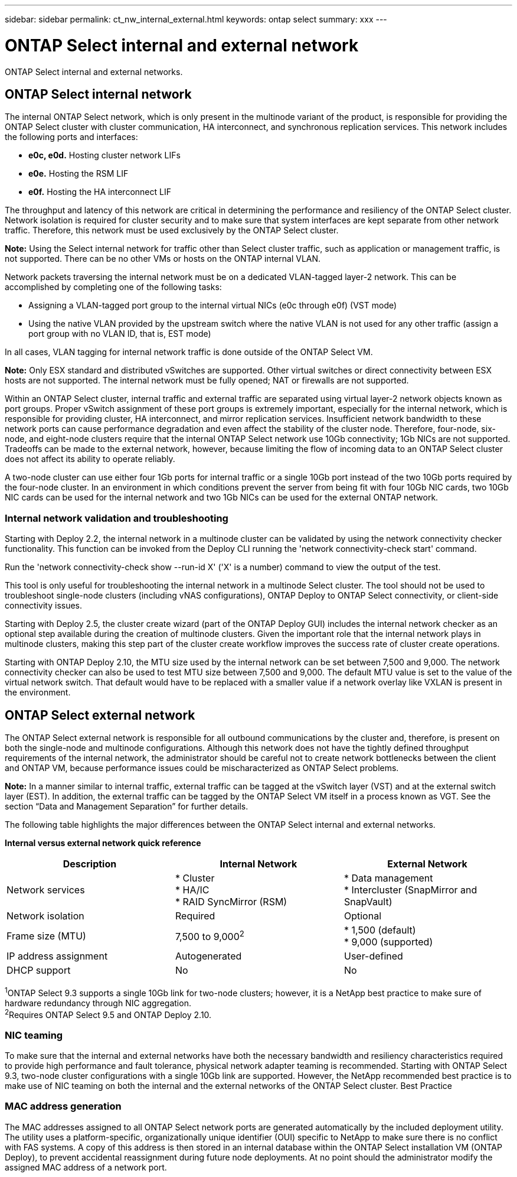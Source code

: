 ---
sidebar: sidebar
permalink: ct_nw_internal_external.html
keywords: ontap select
summary: xxx
---

= ONTAP Select internal and external network
:hardbreaks:
:nofooter:
:icons: font
:linkattrs:
:imagesdir: ./media/

[.lead]
ONTAP Select internal and external networks.

== ONTAP Select internal network

The internal ONTAP Select network, which is only present in the multinode variant of the product, is responsible for providing the ONTAP Select cluster with cluster communication, HA interconnect, and synchronous replication services. This network includes the following ports and interfaces:

* *e0c, e0d.* Hosting cluster network LIFs
* *e0e.* Hosting the RSM LIF
* *e0f.* Hosting the HA interconnect LIF

The throughput and latency of this network are critical in determining the performance and resiliency of the ONTAP Select cluster. Network isolation is required for cluster security and to make sure that system interfaces are kept separate from other network traffic. Therefore, this network must be used exclusively by the ONTAP Select cluster.

*Note:* Using the Select internal network for traffic other than Select cluster traffic, such as application or management traffic, is not supported. There can be no other VMs or hosts on the ONTAP internal VLAN.

Network packets traversing the internal network must be on a dedicated VLAN-tagged layer-2 network. This can be accomplished by completing one of the following tasks:

* Assigning a VLAN-tagged port group to the internal virtual NICs (e0c through e0f) (VST mode)
* Using the native VLAN provided by the upstream switch where the native VLAN is not used for any other traffic (assign a port group with no VLAN ID, that is, EST mode)

In all cases, VLAN tagging for internal network traffic is done outside of the ONTAP Select VM.

*Note:* Only ESX standard and distributed vSwitches are supported. Other virtual switches or direct connectivity between ESX hosts are not supported. The internal network must be fully opened; NAT or firewalls are not supported.

Within an ONTAP Select cluster, internal traffic and external traffic are separated using virtual layer-2 network objects known as port groups. Proper vSwitch assignment of these port groups is extremely important, especially for the internal network, which is responsible for providing cluster, HA interconnect, and mirror replication services. Insufficient network bandwidth to these network ports can cause performance degradation and even affect the stability of the cluster node. Therefore, four-node, six-node, and eight-node clusters require that the internal ONTAP Select network use 10Gb connectivity; 1Gb NICs are not supported. Tradeoffs can be made to the external network, however, because limiting the flow of incoming data to an ONTAP Select cluster does not affect its ability to operate reliably.

A two-node cluster can use either four 1Gb ports for internal traffic or a single 10Gb port instead of the two 10Gb ports required by the four-node cluster. In an environment in which conditions prevent the server from being fit with four 10Gb NIC cards, two 10Gb NIC cards can be used for the internal network and two 1Gb NICs can be used for the external ONTAP network.

=== Internal network validation and troubleshooting

Starting with Deploy 2.2, the internal network in a multinode cluster can be validated by using the network connectivity checker functionality. This function can be invoked from the Deploy CLI running the 'network connectivity-check start' command.

Run the 'network connectivity-check show --run-id X' ('X' is a number) command to view the output of the test.

This tool is only useful for troubleshooting the internal network in a multinode Select cluster. The tool should not be used to troubleshoot single-node clusters (including vNAS configurations), ONTAP Deploy to ONTAP Select connectivity, or client-side connectivity issues.

Starting with Deploy 2.5, the cluster create wizard (part of the ONTAP Deploy GUI) includes the internal network checker as an optional step available during the creation of multinode clusters. Given the important role that the internal network plays in multinode clusters, making this step part of the cluster create workflow improves the success rate of cluster create operations.

Starting with ONTAP Deploy 2.10, the MTU size used by the internal network can be set between 7,500 and 9,000. The network connectivity checker can also be used to test MTU size between 7,500 and 9,000. The default MTU value is set to the value of the virtual network switch. That default would have to be replaced with a smaller value if a network overlay like VXLAN is present in the environment.

== ONTAP Select external network

The ONTAP Select external network is responsible for all outbound communications by the cluster and, therefore, is present on both the single-node and multinode configurations. Although this network does not have the tightly defined throughput requirements of the internal network, the administrator should be careful not to create network bottlenecks between the client and ONTAP VM, because performance issues could be mischaracterized as ONTAP Select problems.

*Note:* In a manner similar to internal traffic, external traffic can be tagged at the vSwitch layer (VST) and at the external switch layer (EST). In addition, the external traffic can be tagged by the ONTAP Select VM itself in a process known as VGT. See the section “Data and Management Separation” for further details.

The following table highlights the major differences between the ONTAP Select internal and external networks.

*Internal versus external network quick reference*

[cols=3*,options="header"]
|===
| Description
| Internal Network
| External Network

| Network services
|
* Cluster
* HA/IC
* RAID SyncMirror (RSM)
|
* Data management
* Intercluster (SnapMirror and SnapVault)
| Network isolation
| Required
| Optional
| Frame size (MTU)
| 7,500 to 9,000^2^
|
* 1,500 (default)
* 9,000 (supported)
| IP address assignment
| Autogenerated
| User-defined
| DHCP support
| No
| No
|===

^1^ONTAP Select 9.3 supports a single 10Gb link for two-node clusters; however, it is a NetApp best practice to make sure of hardware redundancy through NIC aggregation.
^2^Requires ONTAP Select 9.5 and ONTAP Deploy 2.10.

=== NIC teaming

To make sure that the internal and external networks have both the necessary bandwidth and resiliency characteristics required to provide high performance and fault tolerance, physical network adapter teaming is recommended. Starting with ONTAP Select 9.3, two-node cluster configurations with a single 10Gb link are supported. However, the NetApp recommended best practice is to make use of NIC teaming on both the internal and the external networks of the ONTAP Select cluster. Best Practice

=== MAC address generation

The MAC addresses assigned to all ONTAP Select network ports are generated automatically by the included deployment utility. The utility uses a platform-specific, organizationally unique identifier (OUI) specific to NetApp to make sure there is no conflict with FAS systems. A copy of this address is then stored in an internal database within the ONTAP Select installation VM (ONTAP Deploy), to prevent accidental reassignment during future node deployments. At no point should the administrator modify the assigned MAC address of a network port.
